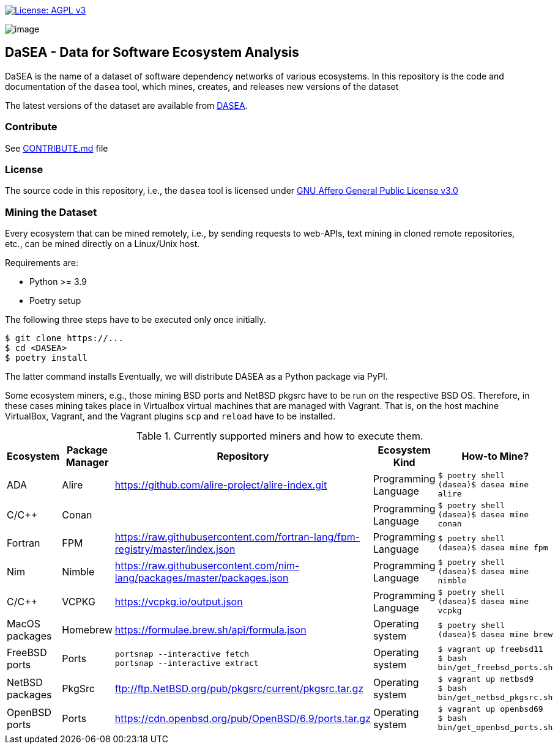 https://www.gnu.org/licenses/agpl-3.0[image:https://img.shields.io/badge/License-AGPL%20v3-blue.svg[License: AGPL v3]]

image:artwork/logo.png[image]

== DaSEA - **Da**ta for **S**oftware **E**cosystem **A**nalysis


DaSEA is the name of a dataset of software dependency networks of various ecosystems.
In this repository is the code and documentation of the `dasea` tool, which mines, creates, and releases new versions of the dataset

The latest versions of the dataset are available from https://<orgname>.github.io/DASEA/[DASEA].


=== Contribute

See link:https://github.com/<orgname>/DASEA/blob/main/CONTRIBUTE.md[CONTRIBUTE.md] file

=== License

The source code in this repository, i.e., the `dasea` tool is licensed under link:https://github.com/<orgname>/DASEA/blob/main/LICENSE[GNU Affero General Public License v3.0]


=== Mining the Dataset


Every ecosystem that can be mined remotely, i.e., by sending requests to web-APIs, text mining in cloned remote repositories, etc., can be mined directly on a Linux/Unix host.

Requirements are:

  * Python >= 3.9
  * Poetry setup

The following three steps have to be executed only once initially.

[source,bash]
$ git clone https://...
$ cd <DASEA>
$ poetry install


The latter command installs
Eventually, we will distribute DASEA as a Python package via PyPI.

Some ecosystem miners, e.g., those mining BSD ports and NetBSD pkgsrc have to be run on the respective BSD OS.
Therefore, in these cases mining takes place in Virtualbox virtual machines that are managed with Vagrant.
That is, on the host machine VirtualBox, Vagrant, and the Vagrant plugins `scp` and `reload` have to be installed.




.Currently supported miners and how to execute them.
[width="100%",cols="5%,5%,40%,10%,40%",options="header",]
|=======================================================================
|Ecosystem |Package Manager |Repository |Ecosystem Kind |How-to Mine?

// Alire
| ADA
| Alire
| https://github.com/alire-project/alire-index.git
| Programming Language
| `$ poetry shell` +
`(dasea)$ dasea mine alire`
// Conan
| C/C++
| Conan
|
| Programming Language
|`$ poetry shell` +
`(dasea)$ dasea mine conan`
// FPM
| Fortran
| FPM
| https://raw.githubusercontent.com/fortran-lang/fpm-registry/master/index.json
| Programming Language
|`$ poetry shell` +
`(dasea)$ dasea mine fpm`
// Nimble
| Nim
| Nimble
| https://raw.githubusercontent.com/nim-lang/packages/master/packages.json
| Programming Language
|`$ poetry shell` +
`(dasea)$ dasea mine nimble`
// VCPKG
| C/C++
| VCPKG
| https://vcpkg.io/output.json
| Programming Language
|`$ poetry shell` +
`(dasea)$ dasea mine vcpkg`


// Homebrew
| MacOS packages
| Homebrew
| https://formulae.brew.sh/api/formula.json
| Operating system
|`$ poetry shell` +
`(dasea)$ dasea mine brew`

// FreeBSD
| FreeBSD ports
| Ports
| `portsnap --interactive fetch` +
`portsnap --interactive extract`
| Operating system
|`$ vagrant up freebsd11` +
`$ bash bin/get_freebsd_ports.sh`

// NetBSD
| NetBSD packages
| PkgSrc
| ftp://ftp.NetBSD.org/pub/pkgsrc/current/pkgsrc.tar.gz
| Operating system
|`$ vagrant up netbsd9` +
`$ bash bin/get_netbsd_pkgsrc.sh`
// OpenBSD
| OpenBSD ports
| Ports
| https://cdn.openbsd.org/pub/OpenBSD/6.9/ports.tar.gz
| Operating system
|`$ vagrant up openbsd69` +
`$ bash bin/get_openbsd_ports.sh`


|=======================================================================
